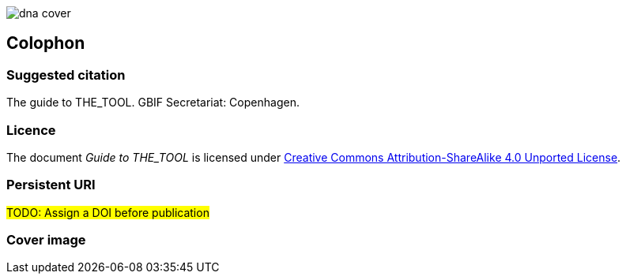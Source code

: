 // add cover image to img directory and update filename below
ifdef::backend-html5[]
image::img/dna-cover.png[]
endif::backend-html5[]

== Colophon

=== Suggested citation

The guide to THE_TOOL. GBIF Secretariat: Copenhagen. 
// Uncomment once a DOI is assigned
//https://doi.org/10.EXAMPLE/EXAMPLE


=== Licence

The document _Guide to THE_TOOL_ is licensed under https://creativecommons.org/licenses/by-sa/4.0[Creative Commons Attribution-ShareAlike 4.0 Unported License].

=== Persistent URI

#TODO: Assign a DOI before publication#
// Uncomment once a DOI is assigned
//https://doi.org/10.EXAMPLE/EXAMPLE


=== Cover image

// Caption. Credit, source, licence.

